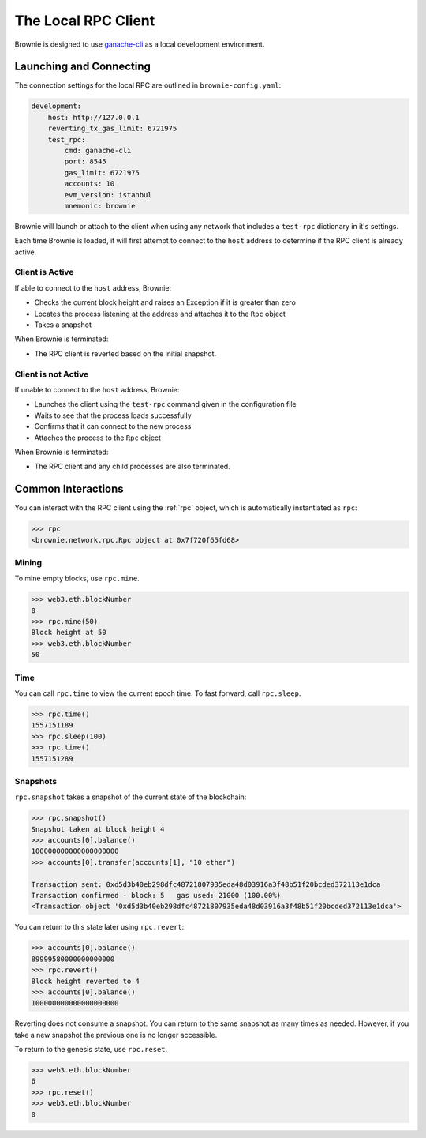 .. _test-rpc:

====================
The Local RPC Client
====================

Brownie is designed to use `ganache-cli <https://github.com/trufflesuite/ganache-cli>`__ as a local development environment.

Launching and Connecting
========================

The connection settings for the local RPC are outlined in ``brownie-config.yaml``:

.. code-block:: yaml

    development:
        host: http://127.0.0.1
        reverting_tx_gas_limit: 6721975
        test_rpc:
            cmd: ganache-cli
            port: 8545
            gas_limit: 6721975
            accounts: 10
            evm_version: istanbul
            mnemonic: brownie

Brownie will launch or attach to the client when using any network that includes a ``test-rpc`` dictionary in it's settings.

Each time Brownie is loaded, it will first attempt to connect to the ``host`` address to determine if the RPC client is already active.

Client is Active
----------------

If able to connect to the ``host`` address, Brownie:

* Checks the current block height and raises an Exception if it is greater than zero
* Locates the process listening at the address and attaches it to the ``Rpc`` object
* Takes a snapshot

When Brownie is terminated:

* The RPC client is reverted based on the initial snapshot.

Client is not Active
--------------------

If unable to connect to the ``host`` address, Brownie:

* Launches the client using the ``test-rpc`` command given in the configuration file
* Waits to see that the process loads successfully
* Confirms that it can connect to the new process
* Attaches the process to the ``Rpc`` object

When Brownie is terminated:

* The RPC client and any child processes are also terminated.

Common Interactions
===================

You can interact with the RPC client using the :ref:`rpc` object, which is automatically instantiated as ``rpc``:

.. code-block:: python

    >>> rpc
    <brownie.network.rpc.Rpc object at 0x7f720f65fd68>

Mining
------

To mine empty blocks, use ``rpc.mine``.

.. code-block:: python

    >>> web3.eth.blockNumber
    0
    >>> rpc.mine(50)
    Block height at 50
    >>> web3.eth.blockNumber
    50

Time
----

You can call ``rpc.time`` to view the current epoch time. To fast forward, call ``rpc.sleep``.

.. code-block:: python

    >>> rpc.time()
    1557151189
    >>> rpc.sleep(100)
    >>> rpc.time()
    1557151289

Snapshots
---------

``rpc.snapshot`` takes a snapshot of the current state of the blockchain:

.. code-block:: python

    >>> rpc.snapshot()
    Snapshot taken at block height 4
    >>> accounts[0].balance()
    100000000000000000000
    >>> accounts[0].transfer(accounts[1], "10 ether")

    Transaction sent: 0xd5d3b40eb298dfc48721807935eda48d03916a3f48b51f20bcded372113e1dca
    Transaction confirmed - block: 5   gas used: 21000 (100.00%)
    <Transaction object '0xd5d3b40eb298dfc48721807935eda48d03916a3f48b51f20bcded372113e1dca'>

You can return to this state later using ``rpc.revert``:

.. code-block:: python

    >>> accounts[0].balance()
    89999580000000000000
    >>> rpc.revert()
    Block height reverted to 4
    >>> accounts[0].balance()
    100000000000000000000

Reverting does not consume a snapshot. You can return to the same snapshot as many times as needed.  However, if you take a new snapshot the previous one is no longer accessible.

To return to the genesis state, use ``rpc.reset``.

.. code-block:: python

    >>> web3.eth.blockNumber
    6
    >>> rpc.reset()
    >>> web3.eth.blockNumber
    0
